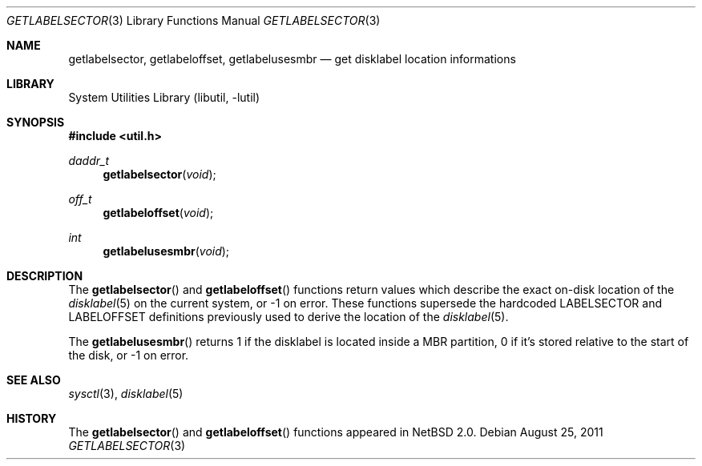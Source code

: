 .\"	$NetBSD: getlabelsector.3,v 1.7 2011/09/05 18:25:57 wiz Exp $
.\"
.\"
.\" Copyright 2002 Wasabi Systems, Inc.
.\" All rights reserved.
.\"
.\" Written by Steve C. Woodford for Wasabi Systems, Inc.
.\"
.\" Redistribution and use in source and binary forms, with or without
.\" modification, are permitted provided that the following conditions
.\" are met:
.\" 1. Redistributions of source code must retain the above copyright
.\"    notice, this list of conditions and the following disclaimer.
.\" 2. Redistributions in binary form must reproduce the above copyright
.\"    notice, this list of conditions and the following disclaimer in the
.\"    documentation and/or other materials provided with the distribution.
.\" 3. All advertising materials mentioning features or use of this software
.\"    must display the following acknowledgement:
.\"      This product includes software developed for the NetBSD Project by
.\"      Wasabi Systems, Inc.
.\" 4. The name of Wasabi Systems, Inc. may not be used to endorse
.\"    or promote products derived from this software without specific prior
.\"    written permission.
.\"
.\" THIS SOFTWARE IS PROVIDED BY WASABI SYSTEMS, INC. ``AS IS'' AND
.\" ANY EXPRESS OR IMPLIED WARRANTIES, INCLUDING, BUT NOT LIMITED
.\" TO, THE IMPLIED WARRANTIES OF MERCHANTABILITY AND FITNESS FOR A PARTICULAR
.\" PURPOSE ARE DISCLAIMED.  IN NO EVENT SHALL WASABI SYSTEMS, INC
.\" BE LIABLE FOR ANY DIRECT, INDIRECT, INCIDENTAL, SPECIAL, EXEMPLARY, OR
.\" CONSEQUENTIAL DAMAGES (INCLUDING, BUT NOT LIMITED TO, PROCUREMENT OF
.\" SUBSTITUTE GOODS OR SERVICES; LOSS OF USE, DATA, OR PROFITS; OR BUSINESS
.\" INTERRUPTION) HOWEVER CAUSED AND ON ANY THEORY OF LIABILITY, WHETHER IN
.\" CONTRACT, STRICT LIABILITY, OR TORT (INCLUDING NEGLIGENCE OR OTHERWISE)
.\" ARISING IN ANY WAY OUT OF THE USE OF THIS SOFTWARE, EVEN IF ADVISED OF THE
.\" POSSIBILITY OF SUCH DAMAGE.
.\"
.Dd August 25, 2011
.Dt GETLABELSECTOR 3
.Os
.Sh NAME
.Nm getlabelsector ,
.Nm getlabeloffset ,
.Nm getlabelusesmbr
.Nd get disklabel location informations
.Sh LIBRARY
.Lb libutil
.Sh SYNOPSIS
.In util.h
.Ft daddr_t
.Fn getlabelsector void
.Ft off_t
.Fn getlabeloffset void
.Ft int
.Fn getlabelusesmbr void
.Sh DESCRIPTION
The
.Fn getlabelsector
and
.Fn getlabeloffset
functions return values which describe the exact on-disk location of the
.Xr disklabel 5
on the current system, or \-1 on error.
These functions supersede the hardcoded
.Dv LABELSECTOR
and
.Dv LABELOFFSET
definitions previously used to derive the location of the
.Xr disklabel 5 .
.Pp
The
.Fn getlabelusesmbr
returns 1 if the disklabel is located inside a MBR partition, 0 if it's stored
relative to the start of the disk, or \-1 on error.
.Sh SEE ALSO
.Xr sysctl 3 ,
.Xr disklabel 5
.Sh HISTORY
The
.Fn getlabelsector
and
.Fn getlabeloffset
functions appeared in
.Nx 2.0 .
